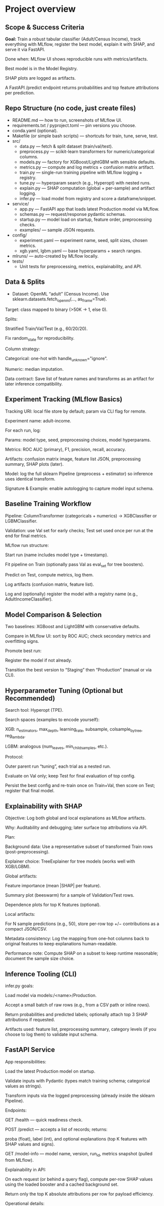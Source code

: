 # TILTLE: Overview: MLflow + XGBoost/LightGBM, SHAP, FastAPI (Adult Income)

* Project overview
** Scope & Success Criteria

**Goal:** Train a robust tabular classifier (Adult/Census Income), track everything
with MLflow, register the best model, explain it with SHAP, and serve it via
FastAPI.

Done when: MLflow UI shows reproducible runs with metrics/artifacts.

Best model is in the Model Registry.

SHAP plots are logged as artifacts.

A FastAPI /predict endpoint returns probabilities and top feature attributions
per prediction.

** Repo Structure (no code, just create files)

- README.md — how to run, screenshots of MLflow UI.
- requirements.txt / pyproject.toml — pin versions you choose.
- conda.yaml (optional).
- Makefile (or simple bash scripts) — shortcuts for train, tune, serve, test.
- src/
  - data.py — fetch & split dataset (train/val/test).
  - preprocess.py — scikit-learn transformers for numeric/categorical columns.
  - models.py — factory for XGBoost/LightGBM with sensible defaults.
  - metrics.py — compute and log metrics + confusion matrix artifact.
  - train.py — single-run training pipeline with MLflow logging + registry.
  - tune.py — hyperparam search (e.g., Hyperopt) with nested runs.
  - explain.py — SHAP computation (global + per-sample) and artifact logging.
  - infer.py — load model from registry and score a dataframe/snippet.
- service/
  - app.py — FastAPI app that loads latest Production model via MLflow.
  - schemas.py — request/response pydantic schemas.
  - startup.py — model load on startup, feature order, preprocessing checks.
  - examples/ — sample JSON requests.
- config/
  - experiment.yaml — experiment name, seed, split sizes, chosen metrics.
  - xgb.yaml, lgbm.yaml — base hyperparams + search ranges.
- mlruns/ — auto-created by MLflow locally.
- tests/
  - Unit tests for preprocessing, metrics, explainability, and API.

** Data & Splits

- Dataset: OpenML “adult” (Census Income). Use sklearn.datasets.fetch_openml(..., as_frame=True).

Target: class mapped to binary (>50K → 1, else 0).

Splits:

Stratified Train/Val/Test (e.g., 60/20/20).

Fix random_state for reproducibility.

Column strategy:

Categorical: one-hot with handle_unknown="ignore".

Numeric: median imputation.

Data contract: Save list of feature names and transforms as an artifact for later inference compatibility.

** Experiment Tracking (MLflow Basics)

Tracking URI: local file store by default; param via CLI flag for remote.

Experiment name: adult-income.

For each run, log:

Params: model type, seed, preprocessing choices, model hyperparams.

Metrics: ROC AUC (primary), F1, precision, recall, accuracy.

Artifacts: confusion matrix image, feature list JSON, preprocessing summary, SHAP plots (later).

Model: log the full sklearn Pipeline (preprocess + estimator) so inference uses identical transform.

Signature & Example: enable autologging to capture model input schema.

** Baseline Training Workflow

Pipeline: ColumnTransformer (categoricals + numerics) → XGBClassifier or LGBMClassifier.

Validation: use Val set for early checks; Test set used once per run at the end for final metrics.

MLflow run structure:

Start run (name includes model type + timestamp).

Fit pipeline on Train (optionally pass Val as eval_set for tree boosters).

Predict on Test, compute metrics, log them.

Log artifacts (confusion matrix, feature list).

Log and (optionally) register the model with a registry name (e.g., AdultIncomeClassifier).

** Model Comparison & Selection

Two baselines: XGBoost and LightGBM with conservative defaults.

Compare in MLflow UI: sort by ROC AUC; check secondary metrics and overfitting signs.

Promote best run:

Register the model if not already.

Transition the best version to “Staging” then “Production” (manual or via CLI).

** Hyperparameter Tuning (Optional but Recommended)

Search tool: Hyperopt (TPE).

Search spaces (examples to encode yourself):

XGB: n_estimators, max_depth, learning_rate, subsample, colsample_bytree, reg_lambda.

LGBM: analogous (num_leaves, min_child_samples, etc.).

Protocol:

Outer parent run “tuning”, each trial as a nested run.

Evaluate on Val only; keep Test for final evaluation of top config.

Persist the best config and re-train once on Train+Val, then score on Test; register that final model.

** Explainability with SHAP

Objective: Log both global and local explanations as MLflow artifacts.

Why: Auditability and debugging; later surface top attributions via API.

Plan:

Background data: Use a representative subset of transformed Train rows (post-preprocessing).

Explainer choice: TreeExplainer for tree models (works well with XGB/LGBM).

Global artifacts:

Feature importance (mean |SHAP| per feature).

Summary plot (beeswarm) for a sample of Validation/Test rows.

Dependence plots for top K features (optional).

Local artifacts:

For N sample predictions (e.g., 50), store per-row top +/− contributions as a compact JSON/CSV.

Metadata consistency: Log the mapping from one-hot columns back to original features to keep explanations human-readable.

Performance note: Compute SHAP on a subset to keep runtime reasonable; document the sample size choice.

** Inference Tooling (CLI)

infer.py goals:

Load model via models:/<name>/Production.

Accept a small batch of raw rows (e.g., from a CSV path or inline rows).

Return probabilities and predicted labels; optionally attach top 3 SHAP attributions if requested.

Artifacts used: feature list, preprocessing summary, category levels (if you choose to log them) to validate input schema.

** FastAPI Service

App responsibilities:

Load the latest Production model on startup.

Validate inputs with Pydantic (types match training schema; categorical values as strings).

Transform inputs via the logged preprocessing (already inside the sklearn Pipeline).

Endpoints:

GET /health — quick readiness check.

POST /predict — accepts a list of records; returns:

proba (float), label (int), and optional explanations (top K features with SHAP values and signs).

GET /model-info — model name, version, run_id, metrics snapshot (pulled from MLflow).

Explainability in API:

On each request (or behind a query flag), compute per-row SHAP values using the loaded booster and a cached background set.

Return only the top K absolute attributions per row for payload efficiency.

Operational details:

Input schema versioning: include a schema_version in responses; validate on request.

Error handling: return structured errors for schema mismatches or unseen columns.

Config via env vars: tracking URI, model name, attributions flag, top-K, background size.

Packaging & Run:

Uvicorn server script.

Minimal Dockerfile (optional) and a short run command in README.

Security: basic request size limits and simple rate limiting guidance.

** Testing

Unit tests:

Preprocessing: unknown category handling, missing values.

Metrics: thresholding and confusion matrix shape.

SHAP: explainer initializes; outputs match feature dimensions.

API: schema validation, happy path, and bad inputs.

Integration tests:

Full run logs expected params/metrics.

Loading a Production model and scoring a few records.

Smoke tests:

make serve then curl example request returns 200 with probabilities.

** MLflow Model Registry Workflow

Naming: AdultIncomeClassifier.

Stages: None → Staging → Production.

Transition policy:

Promote only models with ROC AUC ≥ baseline + δ on Test and no regression in F1.

Record decision notes in run tags (who/why).

Rollback: Keep previous Production version ID handy; document a one-command rollback.

** Documentation & Developer Experience

README sections:

Setup (env, MLflow UI), Train, Compare, Tune, Register, Explain, Serve.

Screenshots: MLflow runs table, artifacts pane with SHAP plots.

Example curl requests and responses (redacted of actual values).

Make targets (examples to implement):

make env, make train-xgb, make train-lgbm, make tune, make explain, make serve, make test.

Config-driven: keep knobs (splits, seeds, hyperparams, SHAP sample sizes) in YAML so runs are reproducible.

** Stretch Ideas (after core is done)

Add CatBoost baseline for comparison.

Calibrate probabilities (Platt/Isotonic) and log calibration curves.

Add drift monitors: log feature distributions and a simple PSI metric as artifacts.

Add batch scoring CLI that writes predictions + attributions to parquet.

** Build Order (Milestones)

M1: Data load + preprocessing; single baseline run with MLflow logging.

M2: Second model (XGB vs LGBM), compare in MLflow; pick a winner.

M3: Register best model; add clean Test evaluation artifacts.

M4: SHAP integration; global & local artifacts in MLflow.

M5: CLI inference that loads from registry.

M6: FastAPI service with /predict and optional per-request SHAP.

M7: Tests, docs, and optional Dockerization.

